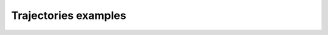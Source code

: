 =====================
Trajectories examples
=====================

.. contents:: Summary
        :depth: 2
        :local:
        :backlinks: top